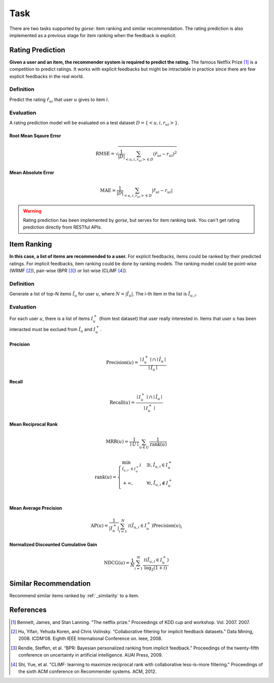 ====
Task
====

There are two tasks supported by *gorse*: item ranking and similar recommendation. The rating prediction is also implemented as a previous stage for item ranking when the feedback is explicit.

Rating Prediction
=================

**Given a user and an item, the recommender system is required to predict the rating.** The famous Netflix Prize [#netflix]_ is a competition to predict ratings. It works with explicit feedbacks but might be intractable in practice since there are few explicit feedbacks in the real world.

Definition
^^^^^^^^^^

Predict the rating :math:`\hat r_{ui}` that user :math:`u` gives to item :math:`i`.

Evaluation
^^^^^^^^^^

A rating prediction model will be evaluated on a test dataset :math:`D = \{ <u,i,r_{ui}> \}`.

Root Mean Sqaure Error
""""""""""""""""""""""

.. math::

    \text{RMSE}=\sqrt{\frac{1}{|D|}\sum_{<u,i,r_{ui}>\in D}(\hat r_{ui}-r_{ui})^2}

Mean Absolute Error
"""""""""""""""""""

.. math::

    \text{MAE}=\frac{1}{|D|}\sum_{<u,i,r_{ui}>\in D}|\hat r_{ui}-r_{ui}|

.. warning::

    Rating prediction has been implemented by *gorse*, but serves for item ranking task. You can't get rating prediction directly from RESTful APIs.

Item Ranking
============

**In this case, a list of items are recommended to a user.** For explicit feedbacks, items could be ranked by their predicted ratings. For implicit feedbacks, item ranking could be done by ranking models. The ranking model could be point-wise (WRMF [#WRMF]_), pair-wise (BPR [#BPR]_) or list-wise (CLiMF [#CLiMF]_).

Definition
^^^^^^^^^^

Generate a list of top-N items :math:`\hat I_u` for user :math:`u`, where :math:`N=|\hat I_u|`. The i-th item in the list is :math:`\hat I_{u,i}`.

Evaluation
^^^^^^^^^^

For each user :math:`u`, there is a list of items :math:`I^+_u` (from test dataset) that user really interested in. Items that user :math:`u` has been interacted must be exclued from :math:`\hat I_u` and  :math:`I^+_u`.

Precision
"""""""""

.. math::

    \text{Precision}(u)=\frac{\mid I^+_u\mid\cap\mid \hat I_u \mid}{\mid \hat I_u \mid}

Recall
""""""

.. math::

    \text{Recall}(u)=\frac{\mid I^+_u \mid \cap \mid \hat I_u \mid}{\mid I^+_u \mid}

Mean Reciprocal Rank
""""""""""""""""""""

.. math::

    \text{MRR}(u)=\frac{1}{\mid U\mid}\sum_{u\in U}\frac{1}{\text{rank}(u)}

.. math::

    \text{rank}(u) = \begin{cases}
        \min_{\hat I_{u,i}, \in I^+_u} i & \exists i, \hat I_{u,i} \in I^+_u \\
        +\infty, & \forall i, \hat I_{u,i} \notin I^+_u \\
    \end{cases}

Mean Average Precision
""""""""""""""""""""""

.. math::

    \text{AP}(u)=\frac{1}{|I^+_u|}\sum^N_{i=1}\mathcal 1(\hat I_{u,i} \in I^+_u)\text{Precision}(u)_i

Normalized Discounted Cumulative Gain
"""""""""""""""""""""""""""""""""""""

.. math::

    \text{NDCG}(u)=\frac{1}{N}\sum^N_{i=1}\frac{\mathcal 1(\hat I_{u,i} \in I^+_u)}{\log_2(1+i)}


Similar Recommendation
======================

Recommend similar items ranked by :ref:`_similarity` to a item.

References
==========


.. [#netflix] Bennett, James, and Stan Lanning. "The netflix prize." Proceedings of KDD cup and workshop. Vol. 2007. 2007.

.. [#WRMF] Hu, Yifan, Yehuda Koren, and Chris Volinsky. “Collaborative filtering for implicit feedback datasets.” Data Mining, 2008. ICDM‘08. Eighth IEEE International Conference on. Ieee, 2008.

.. [#BPR] Rendle, Steffen, et al. “BPR: Bayesian personalized ranking from implicit feedback.” Proceedings of the twenty-fifth conference on uncertainty in artificial intelligence. AUAI Press, 2009.

.. [#CLiMF] Shi, Yue, et al. "CLiMF: learning to maximize reciprocal rank with collaborative less-is-more filtering." Proceedings of the sixth ACM conference on Recommender systems. ACM, 2012.

